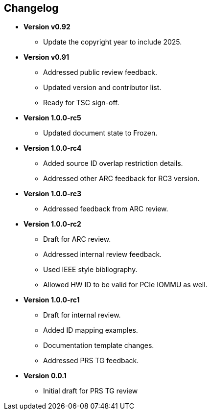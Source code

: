 == Changelog

- *Version v0.92*
  * Update the copyright year to include 2025.

- *Version v0.91*
  * Addressed public review feedback.
  * Updated version and contributor list.
  * Ready for TSC sign-off.

- *Version 1.0.0-rc5*
  * Updated document state to Frozen.

- *Version 1.0.0-rc4*
  * Added source ID overlap restriction details.
  * Addressed other ARC feedback for RC3 version.

- *Version 1.0.0-rc3*
  * Addressed feedback from ARC review.

- *Version 1.0.0-rc2*
  * Draft for ARC review.
  * Addressed internal review feedback.
  * Used IEEE style bibliography.
  * Allowed HW ID to be valid for PCIe IOMMU as well.

- *Version 1.0.0-rc1*
  * Draft for internal review.
  * Added ID mapping examples.
  * Documentation template changes.
  * Addressed PRS TG feedback.

- *Version 0.0.1*
  * Initial draft for PRS TG review
